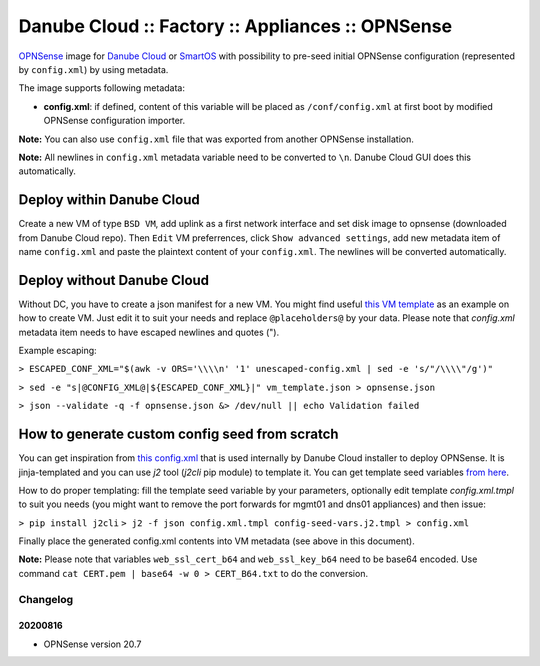 Danube Cloud :: Factory :: Appliances :: OPNSense
#################################################

`OPNSense <https://opnsense.org>`__ image for `Danube Cloud <https://www.danube.cloud>`__ or `SmartOS <https://wiki.smartos.org>`__ with possibility to pre-seed initial OPNSense configuration (represented by ``config.xml``) by using metadata.

The image supports following metadata:

* **config.xml**: if defined, content of this variable will be placed as ``/conf/config.xml`` at first boot by modified OPNSense configuration importer.


**Note:** You can also use ``config.xml`` file that was exported from another OPNSense installation.

**Note:** All newlines in ``config.xml`` metadata variable need to be converted to ``\n``. Danube Cloud GUI does this automatically.


Deploy within Danube Cloud
==========================

Create a new VM of type ``BSD VM``, add uplink as a first network interface and set disk image to opnsense (downloaded from Danube Cloud repo). Then ``Edit`` VM preferrences, click ``Show advanced settings``, add new metadata item of name ``config.xml`` and paste the plaintext content of your ``config.xml``. The newlines will be converted automatically.

Deploy without Danube Cloud
===========================

Without DC, you have to create a json manifest for a new VM. You might find useful `this VM template <https://github.com/erigones/esdc-factory/blob/master/ansible/templates/usb/zones/opnsense.vmmanifest.j2>`__ as an example on how to create VM. Just edit it to suit your needs and replace ``@placeholders@`` by your data.
Please note that `config.xml` metadata item needs to have escaped newlines and quotes (").

Example escaping:

``> ESCAPED_CONF_XML="$(awk -v ORS='\\\\n' '1' unescaped-config.xml | sed -e 's/"/\\\\"/g')"``

``> sed -e "s|@CONFIG_XML@|${ESCAPED_CONF_XML}|" vm_template.json > opnsense.json``

``> json --validate -q -f opnsense.json &> /dev/null || echo Validation failed``


How to generate custom config seed from scratch
===============================================

You can get inspiration from `this config.xml <https://github.com/erigones/esdc-factory/blob/master/ansible/files/opnsense/config.xml.tmpl>`__ that is used internally by Danube Cloud installer to deploy OPNSense. It is jinja-templated and you can use `j2` tool (`j2cli` pip module) to template it. You can get template seed variables `from here <https://github.com/erigones/esdc-factory/blob/master/ansible/files/opnsense/config-seed-vars.j2.tmpl>`__.

How to do proper templating: fill the template seed variable by your parameters, optionally edit template `config.xml.tmpl` to suit you needs (you might want to remove the port forwards for mgmt01 and dns01 appliances) and then issue:

``> pip install j2cli``
``> j2 -f json config.xml.tmpl config-seed-vars.j2.tmpl > config.xml``


Finally place the generated config.xml contents into VM metadata (see above in this document).

**Note:** Please note that variables ``web_ssl_cert_b64`` and ``web_ssl_key_b64`` need to be base64 encoded. Use command ``cat CERT.pem | base64 -w 0 > CERT_B64.txt`` to do the conversion.


Changelog
---------

20200816
~~~~~~~~

- OPNSense version 20.7
